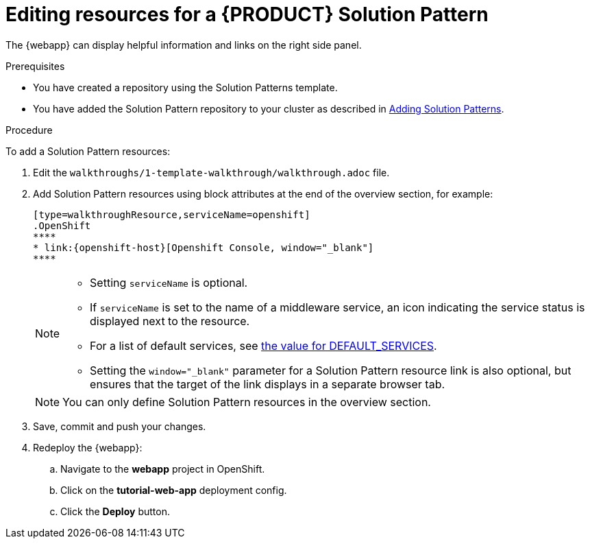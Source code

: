 [id='editing-resources-solution-pattern']

ifdef::env-github[]
:imagesdir: ../images/
endif::[]

= Editing resources for a {PRODUCT} Solution Pattern

The {webapp} can display helpful information and links on the right side panel.

.Prerequisites
* You have created a repository using the Solution Patterns template.
* You have added the Solution Pattern repository to your cluster as described in xref:gs-publishing-walkthroughs-proc[Adding Solution Patterns].


.Procedure
To add a Solution Pattern resources:

. Edit the `walkthroughs/1-template-walkthrough/walkthrough.adoc` file.

. Add Solution Pattern resources using block attributes at the end of the overview section, for example:
+
[source,asciidoc]
----
[type=walkthroughResource,serviceName=openshift]
.OpenShift
****
* link:{openshift-host}[Openshift Console, window="_blank"]
****
----

+
[NOTE]
====
* Setting `serviceName` is optional.

* If `serviceName` is set to the name of a middleware service, an icon indicating the service status is displayed next to the resource.

* For a list of default services, see link:https://github.com/integr8ly/tutorial-web-app/blob/master/src/common/serviceInstanceHelpers.js[the value for DEFAULT_SERVICES].

* Setting the `window="_blank"` parameter for a Solution Pattern resource link is also optional, but ensures that the target of the link displays in a separate browser tab.
====
+
NOTE: You can only define Solution Pattern resources in the overview section.

+

. Save, commit and push your changes.

. Redeploy the {webapp}:
.. Navigate to the *webapp* project in OpenShift.
.. Click on the *tutorial-web-app* deployment config.
.. Click the *Deploy* button.